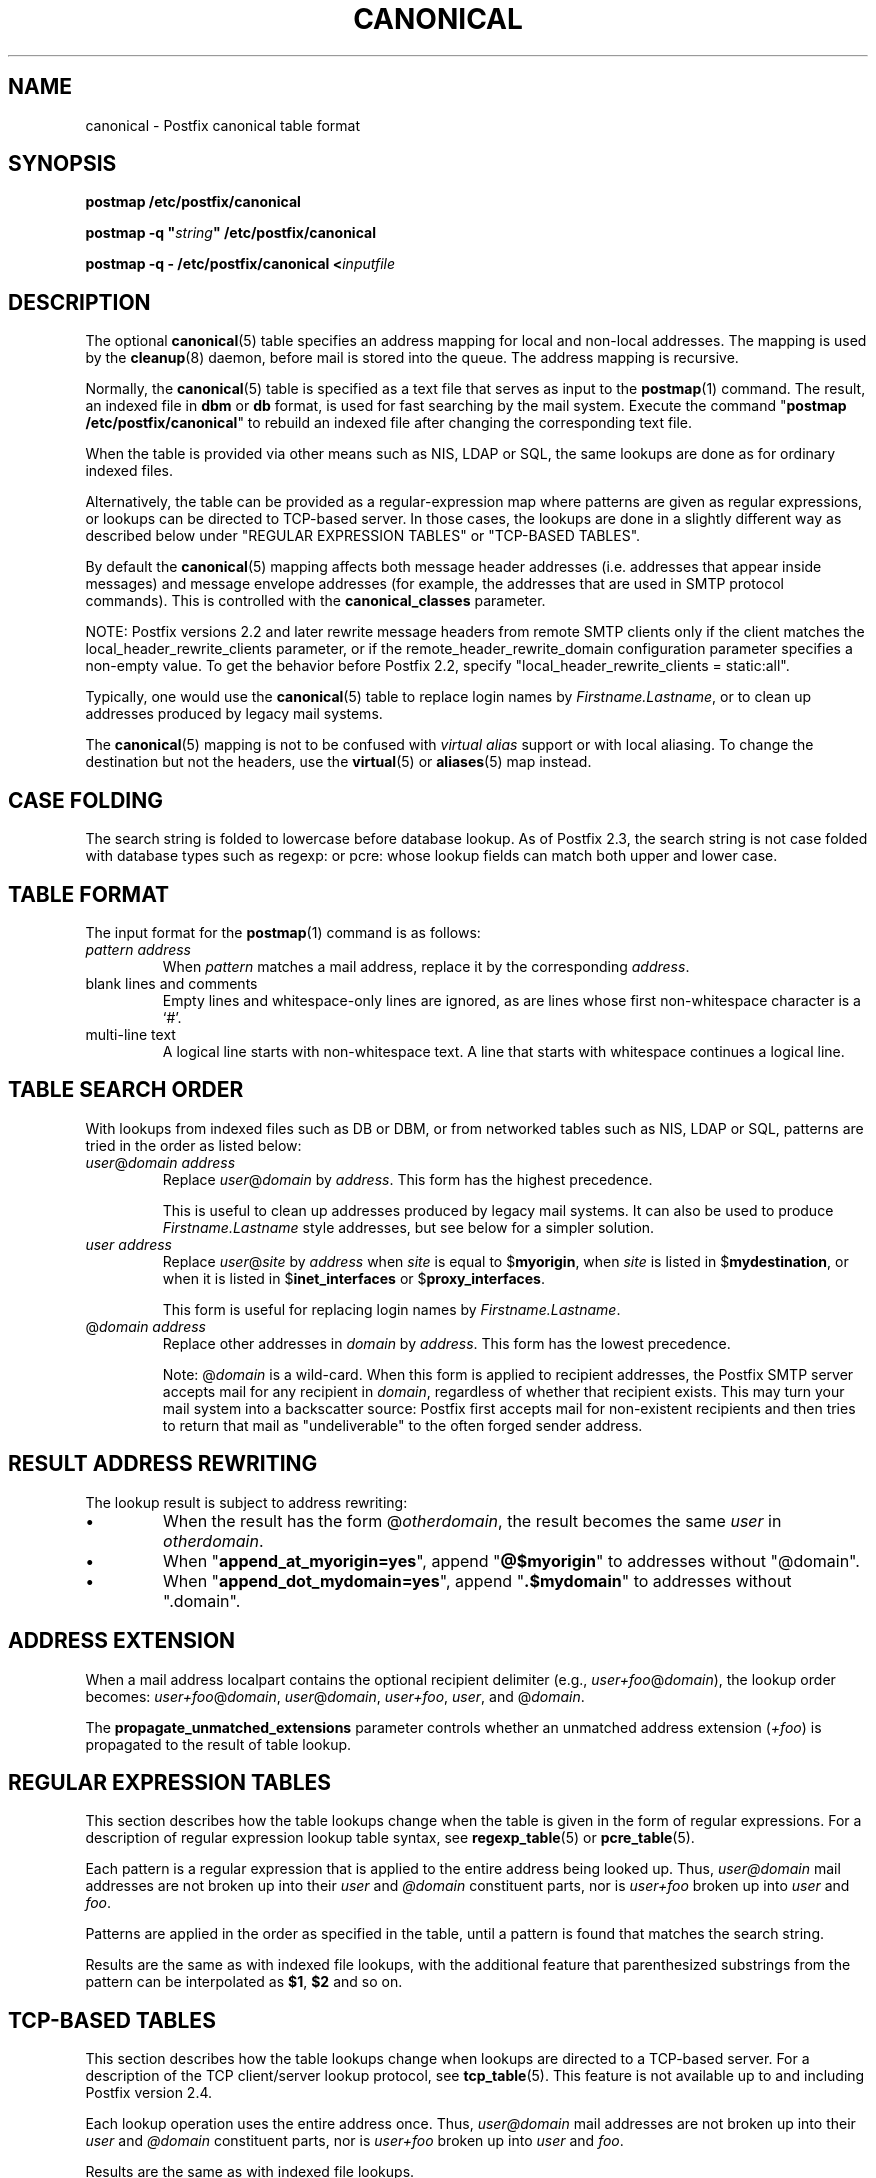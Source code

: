 .\"	$NetBSD: canonical.5,v 1.2 2017/02/14 01:16:44 christos Exp $
.\"
.TH CANONICAL 5 
.ad
.fi
.SH NAME
canonical
\-
Postfix canonical table format
.SH "SYNOPSIS"
.na
.nf
\fBpostmap /etc/postfix/canonical\fR

\fBpostmap \-q "\fIstring\fB" /etc/postfix/canonical\fR

\fBpostmap \-q \- /etc/postfix/canonical <\fIinputfile\fR
.SH DESCRIPTION
.ad
.fi
The optional \fBcanonical\fR(5) table specifies an address mapping for
local and non\-local addresses. The mapping is used by the
\fBcleanup\fR(8) daemon, before mail is stored into the
queue.  The address mapping is recursive.

Normally, the \fBcanonical\fR(5) table is specified as a text file
that serves as input to the \fBpostmap\fR(1) command.
The result, an indexed file in \fBdbm\fR or \fBdb\fR format,
is used for fast searching by the mail system. Execute the command
"\fBpostmap /etc/postfix/canonical\fR" to rebuild an indexed
file after changing the corresponding text file.

When the table is provided via other means such as NIS, LDAP
or SQL, the same lookups are done as for ordinary indexed files.

Alternatively, the table can be provided as a regular\-expression
map where patterns are given as regular expressions, or lookups
can be directed to TCP\-based server. In those cases, the lookups
are done in a slightly different way as described below under
"REGULAR EXPRESSION TABLES" or "TCP\-BASED TABLES".

By default the \fBcanonical\fR(5) mapping affects both message
header addresses (i.e. addresses that appear inside messages)
and message envelope addresses (for example, the addresses
that are used in SMTP protocol commands). This is controlled with
the \fBcanonical_classes\fR parameter.

NOTE: Postfix versions 2.2 and later rewrite message headers
from remote SMTP clients only if the client matches the
local_header_rewrite_clients parameter, or if the
remote_header_rewrite_domain configuration parameter specifies
a non\-empty value. To get the behavior before Postfix 2.2,
specify "local_header_rewrite_clients = static:all".

Typically, one would use the \fBcanonical\fR(5) table to replace login
names by \fIFirstname.Lastname\fR, or to clean up addresses produced
by legacy mail systems.

The \fBcanonical\fR(5) mapping is not to be confused with \fIvirtual
alias\fR support or with local aliasing. To change the destination
but not the headers, use the \fBvirtual\fR(5) or \fBaliases\fR(5)
map instead.
.SH "CASE FOLDING"
.na
.nf
.ad
.fi
The search string is folded to lowercase before database
lookup. As of Postfix 2.3, the search string is not case
folded with database types such as regexp: or pcre: whose
lookup fields can match both upper and lower case.
.SH "TABLE FORMAT"
.na
.nf
.ad
.fi
The input format for the \fBpostmap\fR(1) command is as follows:
.IP "\fIpattern address\fR"
When \fIpattern\fR matches a mail address, replace it by the
corresponding \fIaddress\fR.
.IP "blank lines and comments"
Empty lines and whitespace\-only lines are ignored, as
are lines whose first non\-whitespace character is a `#'.
.IP "multi\-line text"
A logical line starts with non\-whitespace text. A line that
starts with whitespace continues a logical line.
.SH "TABLE SEARCH ORDER"
.na
.nf
.ad
.fi
With lookups from indexed files such as DB or DBM, or from networked
tables such as NIS, LDAP or SQL, patterns are tried in the order as
listed below:
.IP "\fIuser\fR@\fIdomain address\fR"
Replace \fIuser\fR@\fIdomain\fR by \fIaddress\fR. This form
has the highest precedence.
.sp
This is useful to clean up addresses produced by legacy mail systems.
It can also be used to produce \fIFirstname.Lastname\fR style
addresses, but see below for a simpler solution.
.IP "\fIuser address\fR"
Replace \fIuser\fR@\fIsite\fR by \fIaddress\fR when \fIsite\fR is
equal to $\fBmyorigin\fR, when \fIsite\fR is listed in
$\fBmydestination\fR, or when it is listed in $\fBinet_interfaces\fR
or $\fBproxy_interfaces\fR.
.sp
This form is useful for replacing login names by
\fIFirstname.Lastname\fR.
.IP "@\fIdomain address\fR"
Replace other addresses in \fIdomain\fR by \fIaddress\fR.
This form has the lowest precedence.
.sp
Note: @\fIdomain\fR is a wild\-card. When this form is applied
to recipient addresses, the Postfix SMTP server accepts
mail for any recipient in \fIdomain\fR, regardless of whether
that recipient exists.  This may turn your mail system into
a backscatter source: Postfix first accepts mail for
non\-existent recipients and then tries to return that mail
as "undeliverable" to the often forged sender address.
.SH "RESULT ADDRESS REWRITING"
.na
.nf
.ad
.fi
The lookup result is subject to address rewriting:
.IP \(bu
When the result has the form @\fIotherdomain\fR, the
result becomes the same \fIuser\fR in \fIotherdomain\fR.
.IP \(bu
When "\fBappend_at_myorigin=yes\fR", append "\fB@$myorigin\fR"
to addresses without "@domain".
.IP \(bu
When "\fBappend_dot_mydomain=yes\fR", append
"\fB.$mydomain\fR" to addresses without ".domain".
.SH "ADDRESS EXTENSION"
.na
.nf
.fi
.ad
When a mail address localpart contains the optional recipient delimiter
(e.g., \fIuser+foo\fR@\fIdomain\fR), the lookup order becomes:
\fIuser+foo\fR@\fIdomain\fR, \fIuser\fR@\fIdomain\fR, \fIuser+foo\fR,
\fIuser\fR, and @\fIdomain\fR.

The \fBpropagate_unmatched_extensions\fR parameter controls whether
an unmatched address extension (\fI+foo\fR) is propagated to the
result of table lookup.
.SH "REGULAR EXPRESSION TABLES"
.na
.nf
.ad
.fi
This section describes how the table lookups change when the table
is given in the form of regular expressions. For a description of
regular expression lookup table syntax, see \fBregexp_table\fR(5)
or \fBpcre_table\fR(5).

Each pattern is a regular expression that is applied to the entire
address being looked up. Thus, \fIuser@domain\fR mail addresses are not
broken up into their \fIuser\fR and \fI@domain\fR constituent parts,
nor is \fIuser+foo\fR broken up into \fIuser\fR and \fIfoo\fR.

Patterns are applied in the order as specified in the table, until a
pattern is found that matches the search string.

Results are the same as with indexed file lookups, with
the additional feature that parenthesized substrings from the
pattern can be interpolated as \fB$1\fR, \fB$2\fR and so on.
.SH "TCP-BASED TABLES"
.na
.nf
.ad
.fi
This section describes how the table lookups change when lookups
are directed to a TCP\-based server. For a description of the TCP
client/server lookup protocol, see \fBtcp_table\fR(5).
This feature is not available up to and including Postfix version 2.4.

Each lookup operation uses the entire address once.  Thus,
\fIuser@domain\fR mail addresses are not broken up into their
\fIuser\fR and \fI@domain\fR constituent parts, nor is
\fIuser+foo\fR broken up into \fIuser\fR and \fIfoo\fR.

Results are the same as with indexed file lookups.
.SH BUGS
.ad
.fi
The table format does not understand quoting conventions.
.SH "CONFIGURATION PARAMETERS"
.na
.nf
.ad
.fi
The following \fBmain.cf\fR parameters are especially relevant.
The text below provides only a parameter summary. See
\fBpostconf\fR(5) for more details including examples.
.IP \fBcanonical_classes\fR
What addresses are subject to canonical address mapping.
.IP \fBcanonical_maps\fR
List of canonical mapping tables.
.IP \fBrecipient_canonical_maps\fR
Address mapping lookup table for envelope and header recipient
addresses.
.IP \fBsender_canonical_maps\fR
Address mapping lookup table for envelope and header sender
addresses.
.IP \fBpropagate_unmatched_extensions\fR
A list of address rewriting or forwarding mechanisms that propagate
an address extension from the original address to the result.
Specify zero or more of \fBcanonical\fR, \fBvirtual\fR, \fBalias\fR,
\fBforward\fR, \fBinclude\fR, or \fBgeneric\fR.
.PP
Other parameters of interest:
.IP \fBinet_interfaces\fR
The network interface addresses that this system receives mail on.
You need to stop and start Postfix when this parameter changes.
.IP \fBlocal_header_rewrite_clients\fR
Rewrite message header addresses in mail from these clients
and update incomplete addresses with the domain name in
$myorigin or $mydomain; either don't rewrite message headers
from other clients at all, or rewrite message headers and
update incomplete addresses with the domain specified in
the remote_header_rewrite_domain parameter.
.IP \fBproxy_interfaces\fR
Other interfaces that this machine receives mail on by way of a
proxy agent or network address translator.
.IP \fBmasquerade_classes\fR
List of address classes subject to masquerading: zero or more of
\fBenvelope_sender\fR, \fBenvelope_recipient\fR, \fBheader_sender\fR,
\fBheader_recipient\fR.
.IP \fBmasquerade_domains\fR
List of domains that hide their subdomain structure.
.IP \fBmasquerade_exceptions\fR
List of user names that are not subject to address masquerading.
.IP \fBmydestination\fR
List of domains that this mail system considers local.
.IP \fBmyorigin\fR
The domain that is appended to locally\-posted mail.
.IP \fBowner_request_special\fR
Give special treatment to \fBowner\-\fIxxx\fR and \fIxxx\fB\-request\fR
addresses.
.IP \fBremote_header_rewrite_domain\fR
Don't rewrite message headers from remote clients at all
when this parameter is empty; otherwise, rewrite message
headers and append the specified domain name to incomplete
addresses.
.SH "SEE ALSO"
.na
.nf
cleanup(8), canonicalize and enqueue mail
postmap(1), Postfix lookup table manager
postconf(5), configuration parameters
virtual(5), virtual aliasing
.SH "README FILES"
.na
.nf
.ad
.fi
Use "\fBpostconf readme_directory\fR" or
"\fBpostconf html_directory\fR" to locate this information.
.na
.nf
DATABASE_README, Postfix lookup table overview
ADDRESS_REWRITING_README, address rewriting guide
.SH "LICENSE"
.na
.nf
.ad
.fi
The Secure Mailer license must be distributed with this software.
.SH "AUTHOR(S)"
.na
.nf
Wietse Venema
IBM T.J. Watson Research
P.O. Box 704
Yorktown Heights, NY 10598, USA

Wietse Venema
Google, Inc.
111 8th Avenue
New York, NY 10011, USA
